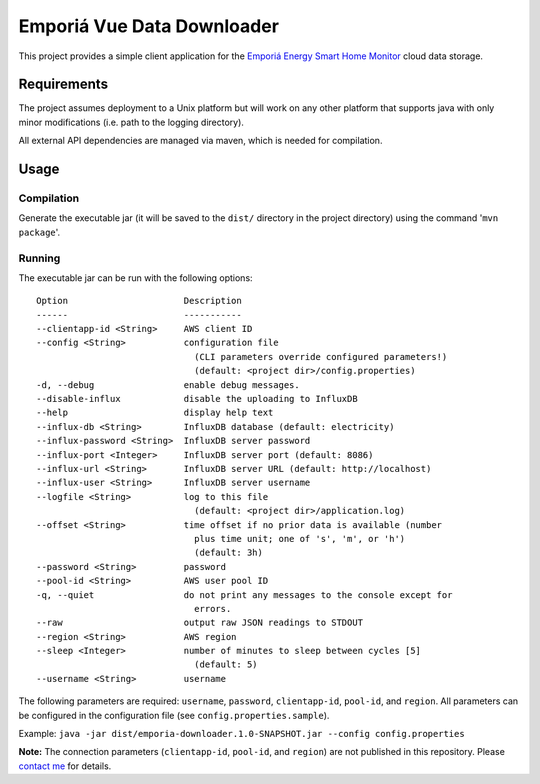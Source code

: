 ===========================
Emporiá Vue Data Downloader
===========================

This project provides a simple client application for the `Emporiá Energy Smart Home Monitor <https://emporiaenergy.com>`_ cloud data storage.

Requirements
============

The project assumes deployment to a Unix platform but will work on any other platform that supports java with only minor modifications (i.e. path to the logging directory). 

All external API dependencies are managed via maven, which is needed for compilation. 

Usage
=============

Compilation
-----------

Generate the executable jar (it will be saved to the ``dist/`` directory in the project directory) using the command '``mvn package``'.

Running
-----------

The executable jar can be run with the following options::

    Option                      Description                                        
    ------                      -----------                                        
    --clientapp-id <String>     AWS client ID                                      
    --config <String>           configuration file
                                  (CLI parameters override configured parameters!)
                                  (default: <project dir>/config.properties)                    
    -d, --debug                 enable debug messages.                             
    --disable-influx            disable the uploading to InfluxDB                  
    --help                      display help text                                  
    --influx-db <String>        InfluxDB database (default: electricity)           
    --influx-password <String>  InfluxDB server password                           
    --influx-port <Integer>     InfluxDB server port (default: 8086)               
    --influx-url <String>       InfluxDB server URL (default: http://localhost)    
    --influx-user <String>      InfluxDB server username                           
    --logfile <String>          log to this file                                   
                                  (default: <project dir>/application.log)                      
    --offset <String>           time offset if no prior data is available (number
                                  plus time unit; one of 's', 'm', or 'h')
                                  (default: 3h)
    --password <String>         password
    --pool-id <String>          AWS user pool ID                                   
    -q, --quiet                 do not print any messages to the console except for
                                  errors.                                          
    --raw                       output raw JSON readings to STDOUT                 
    --region <String>           AWS region
    --sleep <Integer>           number of minutes to sleep between cycles [5]      
                                  (default: 5)                                     
    --username <String>         username        

The following parameters are required: ``username``, ``password``, ``clientapp-id``, ``pool-id``, and ``region``. All parameters can be configured in the configuration file (see ``config.properties.sample``).

Example: ``java -jar dist/emporia-downloader.1.0-SNAPSHOT.jar --config config.properties``

**Note:** The connection parameters (``clientapp-id``, ``pool-id``, and ``region``) are not published in this repository. Please `contact me <mailto:helgew@grajagan.org>`_ for details.
